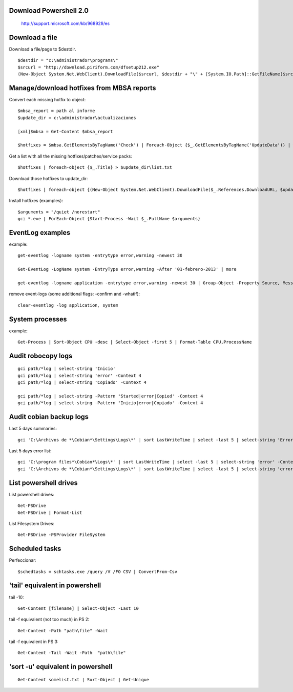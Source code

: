 Download Powershell 2.0
-----------------------------------

     http://support.microsoft.com/kb/968929/es


Download a file
-------------------------------

Download a file/page to $destdir.

::

    $destdir = "c:\administrador\programs\"
    $srcurl = "http://download.piriform.com/dfsetup212.exe"
    (New-Object System.Net.WebClient).DownloadFile($srcurl, $destdir + "\" + [System.IO.Path]::GetFileName($srcurl))


Manage/download hotfixes from MBSA reports
-----------------------------------------------------

Convert each missing hotfix to object::

    $mbsa_report = path al informe
    $update_dir = c:\administrador\actualizaciones 

    [xml]$mbsa = Get-Content $mbsa_report 

    $hotfixes = $mbsa.GetElementsByTagName('Check') | Foreach-Object {$_.GetElementsByTagName('UpdateData')} | where-object {$_.IsInstalled -eq "false"}  

Get a list with all the missing hotfixes/patches/service packs:: 
    
    $hotfixes | foreach-object {$_.Title} > $update_dir\list.txt

Download those hotfixes to update_dir::

    $hotfixes | foreach-object {(New-Object System.Net.WebClient).DownloadFile($_.References.DownloadURL, $update_dir + "\" + [System.IO.Path]::GetFileName($_.References.DownloadURL))}

Install hotfixes (examples)::

    $arguments = "/quiet /norestart"
    gci *.exe | ForEach-Object {Start-Process -Wait $_.FullName $arguments}

EventLog examples
--------------------------

example::
    
    get-eventlog -logname system -entrytype error,warning -newest 30

    Get-EventLog -LogName system -EntryType error,warning -After '01-febrero-2013' | more
    
    get-eventlog -logname application -entrytype error,warning -newest 30 | Group-Object -Property Source, Message | fl -GroupBy Name -Property Count, Name

remove event-logs (some additional flags: -confirm and -whatif)::

    clear-eventlog -log application, system



System processes 
----------------

example:: 

    Get-Process | Sort-Object CPU -desc | Select-Object -first 5 | Format-Table CPU,ProcessName


Audit robocopy logs
-----------------------------------------

::

    gci path/*log | select-string 'Inicio' 
    gci path/*log | select-string 'error' -Context 4
    gci path/*log | select-string 'Copiado' -Context 4

    gci path/*log | select-string -Pattern 'Started|error|Copied' -Context 4
    gci path/*log | select-string -Pattern 'Inicio|error|Copiado' -Context 4

Audit cobian backup logs
----------------------------------------------------------

Last 5 days summaries::

    gci 'C:\Archivos de *\Cobian*\Settings\Logs\*' | sort LastWriteTime | select -last 5 | select-string 'Errores:'

Last 5 days error list::

    gci 'C:\program files*\Cobian*\Logs\*' | sort LastWriteTime | select -last 5 | select-string 'error' -Context 4
    gci 'C:\Archivos de *\Cobian*\Settings\Logs\*' | sort LastWriteTime | select -last 5 | select-string 'error' -Context 4

List powershell drives
-------------------------------

List powershell drives::

    Get-PSDrive
    Get-PSDrive | Format-List

List Filesystem Drives::

    Get-PSDrive -PSProvider FileSystem

Scheduled tasks
---------------------------

Perfeccionar::

    $schedtasks = schtasks.exe /query /V /FO CSV | ConvertFrom-Csv

'tail' equivalent in powershell
----------------------------------------

tail -10::

    Get-Content [filename] | Select-Object -Last 10

tail -f equivalent (not too much) in PS 2::

    Get-Content -Path "path\file" -Wait

tail -f equivalent in PS 3::

    Get-Content -Tail -Wait -Path  "path\file" 

'sort -u' equivalent in powershell
-----------------------------------------

::

   Get-Content somelist.txt | Sort-Object | Get-Unique
